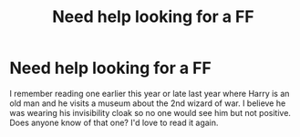 #+TITLE: Need help looking for a FF

* Need help looking for a FF
:PROPERTIES:
:Author: mkrumenacher
:Score: 12
:DateUnix: 1607128282.0
:DateShort: 2020-Dec-05
:FlairText: What's That Fic?
:END:
I remember reading one earlier this year or late last year where Harry is an old man and he visits a museum about the 2nd wizard of war. I believe he was wearing his invisibility cloak so no one would see him but not positive. Does anyone know of that one? I'd love to read it again.

